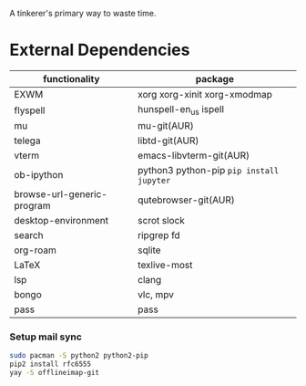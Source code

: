 A tinkerer's primary way to waste time.

* External Dependencies

| functionality              | package                                   |
|----------------------------+-------------------------------------------|
| EXWM                       | xorg xorg-xinit xorg-xmodmap              |
| flyspell                   | hunspell-en_us ispell                     |
| mu                         | mu-git(AUR)                               |
| telega                     | libtd-git(AUR)                            |
| vterm                      | emacs-libvterm-git(AUR)                   |
| ob-ipython                 | python3 python-pip  =pip install jupyter= |
| browse-url-generic-program | qutebrowser-git(AUR)                       |
| desktop-environment        | scrot slock                               |
| search                     | ripgrep fd                                |
| org-roam                   | sqlite                                    |
| LaTeX                      | texlive-most                              |
| lsp                        | clang                                     |
| bongo                      | vlc, mpv                                  |
| pass                       | pass                                      |

*** Setup mail sync

#+begin_src sh
sudo pacman -S python2 python2-pip
pip2 install rfc6555
yay -S offlineimap-git
#+end_src
